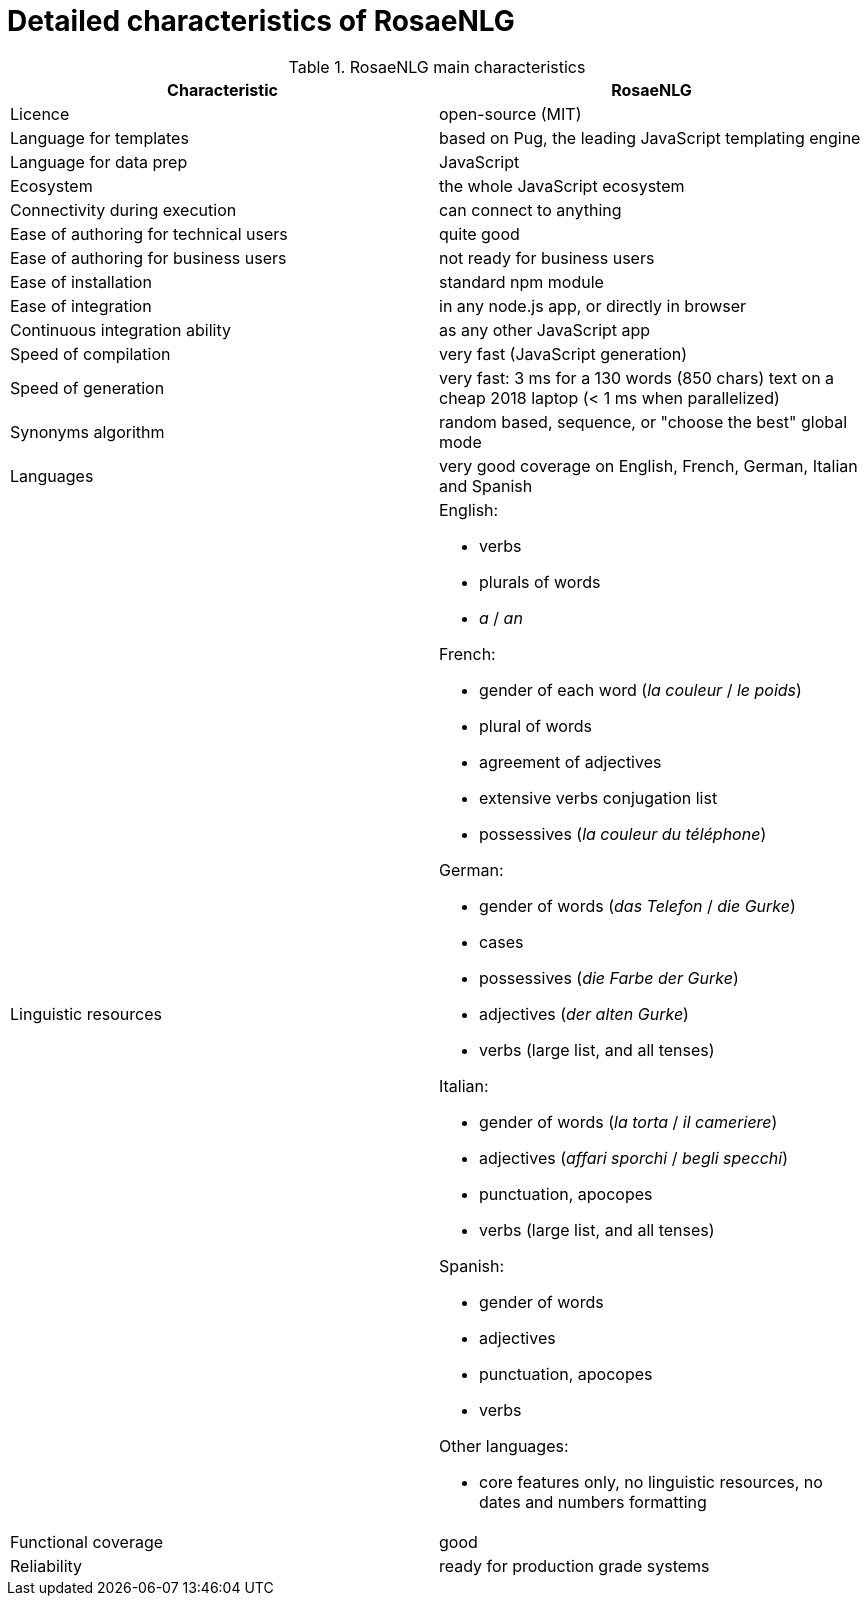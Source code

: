 = Detailed characteristics of RosaeNLG

.RosaeNLG main characteristics
[options="header", cols="2"]
|=====================================================================
| Characteristic  | RosaeNLG
| Licence | open-source (MIT)
| Language for templates | based on Pug, the leading JavaScript templating engine
| Language for data prep | JavaScript
| Ecosystem | the whole JavaScript ecosystem
| Connectivity during execution | can connect to anything
| Ease of authoring for technical users | quite good
| Ease of authoring for business users | not ready for business users
| Ease of installation | standard npm module
| Ease of integration | in any node.js app, or directly in browser
| Continuous integration ability | as any other JavaScript app
| Speed of compilation | very fast (JavaScript generation)
| Speed of generation | very fast: 3 ms for a 130 words (850 chars) text on a cheap 2018 laptop (< 1 ms when parallelized)
| Synonyms algorithm | random based, sequence, or "choose the best" global mode
| Languages | very good coverage on English, French, German, Italian and Spanish
| Linguistic resources 
a| English: 

* verbs
* plurals of words
* _a_ / _an_

French: 

* gender of each word (_la couleur_ / _le poids_)
* plural of words
* agreement of adjectives
* extensive verbs conjugation list
* possessives (_la couleur du téléphone_)

German:

* gender of words (_das Telefon_ / _die Gurke_)
* cases
* possessives (_die Farbe der Gurke_)
* adjectives (_der alten Gurke_)
* verbs (large list, and all tenses)

Italian:

* gender of words (_la torta_ / _il cameriere_)
* adjectives (_affari sporchi_ / _begli specchi_)
* punctuation, apocopes
* verbs (large list, and all tenses)

Spanish:

* gender of words
* adjectives
* punctuation, apocopes
* verbs

Other languages:

* core features only, no linguistic resources, no dates and numbers formatting

| Functional coverage | good
| Reliability | ready for production grade systems
|=====================================================================

